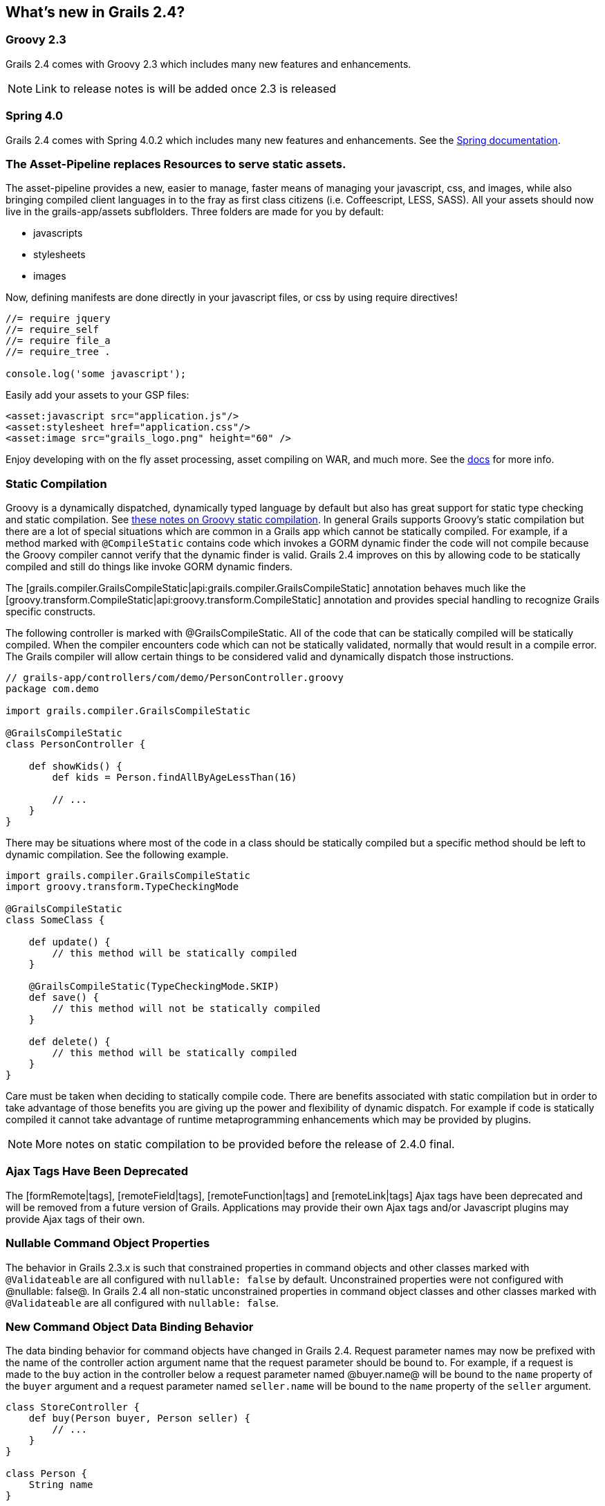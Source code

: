 == What's new in Grails 2.4?
=== Groovy 2.3

Grails 2.4 comes with Groovy 2.3 which includes many new features and enhancements.

NOTE: Link to release notes is will be added once 2.3 is released

=== Spring 4.0

Grails 2.4 comes with Spring 4.0.2 which includes many new features and enhancements.  See the http://docs.spring.io/spring/docs/4.0.x/spring-framework-reference/html/new-in-4.0.html[Spring documentation].

=== The Asset-Pipeline replaces Resources to serve static assets.

The asset-pipeline provides a new, easier to manage, faster means of managing your javascript, css, and images, while also bringing compiled client languages in to the fray as first class citizens (i.e. Coffeescript, LESS, SASS).
All your assets should now live in the +grails-app/assets+ subflolders. Three folders are made for you by default:

* javascripts
* stylesheets
* images

Now, defining manifests are done directly in your javascript files, or css by using require directives!

[source,javascript]
----
//= require jquery
//= require_self
//= require file_a
//= require_tree .

console.log('some javascript');
----

Easily add your assets to your GSP files:

[source,html]
----
<asset:javascript src="application.js"/>
<asset:stylesheet href="application.css"/>
<asset:image src="grails_logo.png" height="60" />
----

Enjoy developing with on the fly asset processing, asset compiling on WAR, and much more. See the http://bertramdev.github.com/asset-pipeline[docs] for more info.

=== Static Compilation

Groovy is a dynamically dispatched, dynamically typed language by default but also has great support for static type checking and static compilation.
See http://docs.codehaus.org/display/GroovyJSR/GEP+10+-+Static+compilation[these notes on Groovy static compilation].
In general Grails supports Groovy's static compilation but there are a lot of special situations which are common in a Grails app which cannot be statically compiled.
For example, if a method marked with `@CompileStatic` contains code which invokes a GORM dynamic finder the code will not compile because the Groovy compiler cannot verify that the dynamic finder is valid.  Grails 2.4 improves on this by allowing code to be statically compiled and still do things like invoke GORM dynamic finders.

The [grails.compiler.GrailsCompileStatic|api:grails.compiler.GrailsCompileStatic] annotation behaves much like the [groovy.transform.CompileStatic|api:groovy.transform.CompileStatic] annotation and provides special handling to recognize Grails specific constructs.

The following controller is marked with +@GrailsCompileStatic+.  All of the code that can be statically compiled will be statically compiled.  When the compiler encounters code which can not be statically validated, normally that would result in a compile error.  The Grails compiler will allow certain things to be considered valid and dynamically dispatch those instructions.

[source,groovy]
----
// grails-app/controllers/com/demo/PersonController.groovy
package com.demo

import grails.compiler.GrailsCompileStatic

@GrailsCompileStatic
class PersonController {

    def showKids() {
        def kids = Person.findAllByAgeLessThan(16)

        // ...
    }
}
----

There may be situations where most of the code in a class should be statically compiled but a specific method should be left to dynamic compilation.  See the following example.

[source,groovy]
----
import grails.compiler.GrailsCompileStatic
import groovy.transform.TypeCheckingMode

@GrailsCompileStatic
class SomeClass {

    def update() {
        // this method will be statically compiled
    }

    @GrailsCompileStatic(TypeCheckingMode.SKIP)
    def save() {
        // this method will not be statically compiled
    }

    def delete() {
        // this method will be statically compiled
    }
}
----

Care must be taken when deciding to statically compile code.  There are benefits associated with static compilation but in order to take advantage of those benefits you are giving up the power and flexibility of dynamic dispatch.  For example if code is statically compiled it cannot take advantage of runtime metaprogramming enhancements which may be provided by plugins.

NOTE: More notes on static compilation to be provided before the release of 2.4.0 final.

=== Ajax Tags Have Been Deprecated

The [formRemote|tags], [remoteField|tags], [remoteFunction|tags] and [remoteLink|tags] Ajax tags have been deprecated and will be removed from a future version of Grails. Applications may provide their own Ajax tags and/or Javascript plugins may provide Ajax tags of their own.

=== Nullable Command Object Properties

The behavior in Grails 2.3.x is such that constrained properties in command objects and other classes marked with `@Validateable` are all configured with `nullable: false` by default.  Unconstrained properties were not configured with @nullable: false@. In Grails 2.4 all non-static unconstrained properties in command object classes and other classes marked with `@Validateable` are all configured with `nullable: false`.

=== New Command Object Data Binding Behavior

The data binding behavior for command objects have changed in Grails 2.4.
Request parameter names may now be prefixed with the name of the controller action argument name that the request parameter should be bound to.
For example, if a request is made to the `buy` action in the controller below a request parameter named @buyer.name@ will be bound to the `name` property of the `buyer` argument and a request parameter named `seller.name` will be bound to the `name` property of the `seller` argument.

[source,groovy]
----
class StoreController {
    def buy(Person buyer, Person seller) {
        // ...
    }
}

class Person {
    String name
}
----

See the [Command Objects documentation|guide:commandObjects] for more details.

=== grails-debug Script Has Been Removed

The `grails-debug` and `grails-debug.bat` scripts have been removed.
To debug the build system JVM run `grails -debug <command>` and to debug the forked JVM run `grails --debug-fork <command>`.

